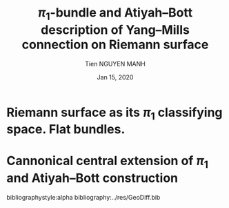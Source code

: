 #+TITLE: \( \pi_1 \)-bundle and Atiyah--Bott description of Yang--Mills connection on Riemann surface
#+AUTHOR: Tien NGUYEN MANH
#+DATE: Jan 15, 2020
#+STARTUP: latexpreview


* Riemann surface as its \( \pi_1 \) classifying space. Flat bundles.

* Cannonical central extension of \( \pi_1 \) and Atiyah--Bott construction




bibliographystyle:alpha
bibliography:../res/GeoDiff.bib
